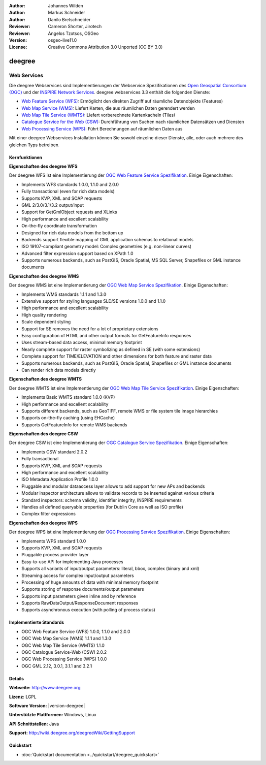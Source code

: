 :Author: Johannes Wilden
:Author: Markus Schneider
:Author: Danilo Bretschneider
:Reviewer: Cameron Shorter, Jirotech
:Reviewer: Angelos Tzotsos, OSGeo
:Version: osgeo-live11.0
:License: Creative Commons Attribution 3.0 Unported (CC BY 3.0)

.. image:: /images/project_logos/logo-deegree.png
  :alt: project logo
  :align: right
  :target: http://www.deegree.org

.. image:: /images/logos/OSGeo_project.png
  :scale: 100
  :alt: OSGeo Project
  :align: right
  :target: http://www.osgeo.org

deegree
================================================================================

Web Services
~~~~~~~~~~~~~~~~~~~~~~~~~~~~~~~~~~~~~~~~~~~~~~~~~~~~~~~~~~~~~~~~~~~~~~~~~~~~~~~~

Die deegree Webservices sind Implementierungen der Webservice Spezifikationen des `Open Geospatial Consortium (OGC) <http://www.opengeospatial.org>`_ und der `INSPIRE Network Services <http://inspire.jrc.ec.europa.eu>`_. deegree webservices 3.3 enthält die folgenden Dienste:

* `Web Feature Service (WFS) <http://www.opengeospatial.org/standards/wfs>`_: Ermöglicht den direkten Zugriff auf räumliche Datenobjekte (Features)
* `Web Map Service (WMS) <http://www.opengeospatial.org/standards/wms>`_: Liefert Karten, die aus räumlichen Daten gerendert werden
* `Web Map Tile Service (WMTS) <http://www.opengeospatial.org/standards/wmts>`_: Liefert vorberechnete Kartenkacheln (Tiles)
* `Catalogue Service for the Web (CSW) <http://www.opengeospatial.org/standards/cat>`_: Durchführung von Suchen nach räumlichen Datensätzen und Diensten
* `Web Processing Service (WPS) <http://www.opengeospatial.org/standards/wps>`_: Führt Berechnungen auf räumlichen Daten aus

.. image:: /images/screenshots/1024x768/deegree_mainpage.png
  :scale: 55 %
  :alt: TBD
  :align: right

Mit einer deegree Webservices Installation können Sie sowohl einzelne dieser Dienste, alle, oder auch mehrere des gleichen Typs betreiben.

Kernfunktionen
--------------------------------------------------------------------------------

**Eigenschaften des deegree WFS**

Der deegree WFS ist eine Implementierung der `OGC Web Feature Service Spezifikation <http://www.opengeospatial.org/standards/wfs>`_. Einige Eigenschaften:

* Implements WFS standards 1.0.0, 1.1.0 and 2.0.0
* Fully transactional (even for rich data models)
* Supports KVP, XML and SOAP requests
* GML 2/3.0/3.1/3.2 output/input
* Support for GetGmlObject requests and XLinks
* High performance and excellent scalability
* On-the-fly coordinate transformation
* Designed for rich data models from the bottom up
* Backends support flexible mapping of GML application schemas to relational models
* ISO 19107-compliant geometry model: Complex geometries (e.g. non-linear curves)
* Advanced filter expression support based on XPath 1.0
* Supports numerous backends, such as PostGIS, Oracle Spatial, MS SQL Server, Shapefiles or GML instance documents

**Eigenschaften des deegree WMS**

Der deegree WMS ist eine Implementierung der `OGC Web Map Service Spezifikation <http://www.opengeospatial.org/standards/wms>`_. Einige Eigenschaften:

* Implements WMS standards 1.1.1 and 1.3.0
* Extensive support for styling languages SLD/SE versions 1.0.0 and 1.1.0
* High performance and excellent scalability
* High quality rendering
* Scale dependent styling
* Support for SE removes the need for a lot of proprietary extensions
* Easy configuration of HTML and other output formats for GetFeatureInfo responses
* Uses stream-based data access, minimal memory footprint
* Nearly complete support for raster symbolizing as defined in SE (with some extensions)
* Complete support for TIME/ELEVATION and other dimensions for both feature and raster data
* Supports numerous backends, such as PostGIS, Oracle Spatial, Shapefiles or GML instance documents
* Can render rich data models directly

**Eigenschaften des deegree WMTS**

Der deegree WMTS ist eine Implementierung der `OGC Web Map Tile Service Spezifikation <http://www.opengeospatial.org/standards/wmts>`_. Einige Eigenschaften:

* Implements Basic WMTS standard 1.0.0 (KVP)
* High performance and excellent scalability
* Supports different backends, such as GeoTIFF, remote WMS or file system tile image hierarchies
* Supports on-the-fly caching (using EHCache)
* Supports GetFeatureInfo for remote WMS backends

**Eigenschaften des deegree CSW**

Der deegree CSW ist eine Implementierung der `OGC Catalogue Service Spezifikation <http://www.opengeospatial.org/standards/cat>`_. Einige Eigenschaften:

* Implements CSW standard 2.0.2
* Fully transactional
* Supports KVP, XML and SOAP requests
* High performance and excellent scalability
* ISO Metadata Application Profile 1.0.0
* Pluggable and modular dataaccess layer allows to add support for new APs and backends
* Modular inspector architecture allows to validate records to be inserted against various criteria
* Standard inspectors: schema validity, identifier integrity, INSPIRE requirements
* Handles all defined queryable properties (for Dublin Core as well as ISO profile) 
* Complex filter expressions

**Eigenschaften des deegree WPS**

Der deegree WPS ist eine Implementierung der `OGC Processing Service Spezifikation <http://www.opengeospatial.org/standards/wps>`_. Einige Eigenschaften:

* Implements WPS standard 1.0.0
* Supports KVP, XML and SOAP requests
* Pluggable process provider layer
* Easy-to-use API for implementing Java processes
* Supports all variants of input/output parameters: literal, bbox, complex (binary and xml)
* Streaming access for complex input/output parameters
* Processing of huge amounts of data with minimal memory footprint
* Supports storing of response documents/output parameters
* Supports input parameters given inline and by reference
* Supports RawDataOutput/ResponseDocument responses
* Supports asynchronous execution (with polling of process status)

Implementierte Standards
--------------------------------------------------------------------------------

* OGC Web Feature Service (WFS) 1.0.0, 1.1.0 and 2.0.0
* OGC Web Map Service (WMS) 1.1.1 and 1.3.0
* OGC Web Map Tile Service (WMTS) 1.1.0
* OGC Catalogue Service-Web (CSW) 2.0.2
* OGC Web Processing Service (WPS) 1.0.0
* OGC GML 2.12, 3.0.1, 3.1.1 and 3.2.1

Details
--------------------------------------------------------------------------------

**Webseite:** http://www.deegree.org

**Lizenz:** LGPL

**Software Version:** |version-deegree|

**Unterstützte Plattformen:** Windows, Linux

**API Schnittstellen:** Java

**Support:** http://wiki.deegree.org/deegreeWiki/GettingSupport


Quickstart
--------------------------------------------------------------------------------

* :doc:`Quickstart documentation <../quickstart/deegree_quickstart>`
